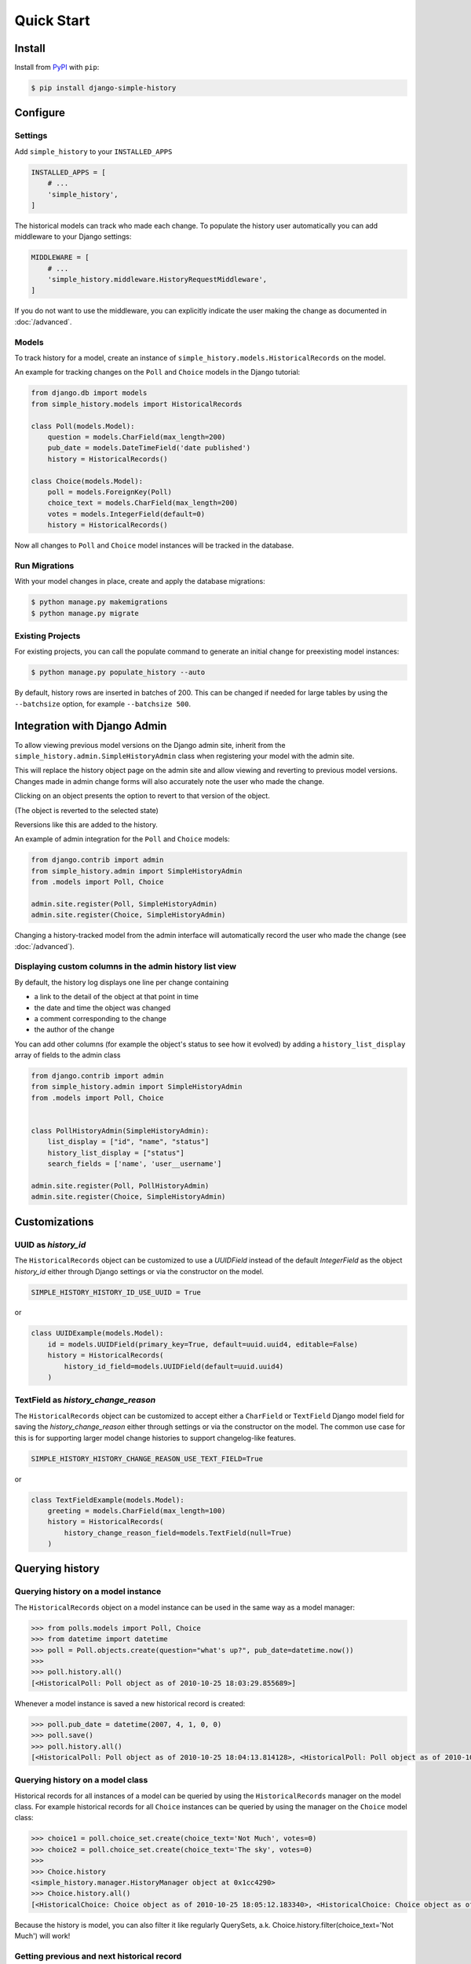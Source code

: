 Quick Start
===========

Install
-------

Install from `PyPI`_ with ``pip``:

.. code-block:: bash

    $ pip install django-simple-history

.. _pypi: https://pypi.python.org/pypi/django-simple-history/


Configure
---------

Settings
~~~~~~~~

Add ``simple_history`` to your ``INSTALLED_APPS``

.. code-block:: python

    INSTALLED_APPS = [
        # ...
        'simple_history',
    ]

The historical models can track who made each change. To populate the
history user automatically you can add middleware to your Django
settings:

.. code-block:: python

    MIDDLEWARE = [
        # ...
        'simple_history.middleware.HistoryRequestMiddleware',
    ]

If you do not want to use the middleware, you can explicitly indicate
the user making the change as documented in :doc:`/advanced`.

Models
~~~~~~

To track history for a model, create an instance of
``simple_history.models.HistoricalRecords`` on the model.

An example for tracking changes on the ``Poll`` and ``Choice`` models in the
Django tutorial:

.. code-block:: python

    from django.db import models
    from simple_history.models import HistoricalRecords

    class Poll(models.Model):
        question = models.CharField(max_length=200)
        pub_date = models.DateTimeField('date published')
        history = HistoricalRecords()

    class Choice(models.Model):
        poll = models.ForeignKey(Poll)
        choice_text = models.CharField(max_length=200)
        votes = models.IntegerField(default=0)
        history = HistoricalRecords()

Now all changes to ``Poll`` and ``Choice`` model instances will be tracked in
the database.

Run Migrations
~~~~~~~~~~~~~~

With your model changes in place, create and apply the database migrations:

.. code-block:: bash

    $ python manage.py makemigrations
    $ python manage.py migrate

Existing Projects
~~~~~~~~~~~~~~~~~

For existing projects, you can call the populate command to generate an
initial change for preexisting model instances:

.. code-block:: bash

    $ python manage.py populate_history --auto

By default, history rows are inserted in batches of 200. This can be changed if needed for large tables
by using the ``--batchsize`` option, for example ``--batchsize 500``.

.. _admin_integration:

Integration with Django Admin
-----------------------------

To allow viewing previous model versions on the Django admin site, inherit from
the ``simple_history.admin.SimpleHistoryAdmin`` class when registering your
model with the admin site.

This will replace the history object page on the admin site and allow viewing
and reverting to previous model versions.  Changes made in admin change forms
will also accurately note the user who made the change.

.. image:: screens/1_poll_history.png

Clicking on an object presents the option to revert to that version of the object.

.. image:: screens/2_revert.png

(The object is reverted to the selected state)

.. image:: screens/3_poll_reverted.png

Reversions like this are added to the history.

.. image:: screens/4_history_after_poll_reverted.png

An example of admin integration for the ``Poll`` and ``Choice`` models:

.. code-block:: python

    from django.contrib import admin
    from simple_history.admin import SimpleHistoryAdmin
    from .models import Poll, Choice

    admin.site.register(Poll, SimpleHistoryAdmin)
    admin.site.register(Choice, SimpleHistoryAdmin)

Changing a history-tracked model from the admin interface will automatically record the user who made the change (see :doc:`/advanced`).


Displaying custom columns in the admin history list view
~~~~~~~~~~~~~~~~~~~~~~~~~~~~~~~~~~~~~~~~~~~~~~~~~~~~~~~~

By default, the history log displays one line per change containing

* a link to the detail of the object at that point in time
* the date and time the object was changed
* a comment corresponding to the change
* the author of the change

You can add other columns (for example the object's status to see
how it evolved) by adding a ``history_list_display`` array of fields to the
admin class

.. code-block:: python

    from django.contrib import admin
    from simple_history.admin import SimpleHistoryAdmin
    from .models import Poll, Choice


    class PollHistoryAdmin(SimpleHistoryAdmin):
        list_display = ["id", "name", "status"]
        history_list_display = ["status"]
        search_fields = ['name', 'user__username']

    admin.site.register(Poll, PollHistoryAdmin)
    admin.site.register(Choice, SimpleHistoryAdmin)


.. image:: screens/5_history_list_display.png

Customizations
----------------


UUID as `history_id`
~~~~~~~~~~~~~~~~~~~~

The ``HistoricalRecords`` object can be customized to use a `UUIDField` instead
of the default `IntegerField` as the object `history_id` either through
Django settings or via the constructor on the model.

.. code-block:: python

    SIMPLE_HISTORY_HISTORY_ID_USE_UUID = True

or

.. code-block:: python

    class UUIDExample(models.Model):
        id = models.UUIDField(primary_key=True, default=uuid.uuid4, editable=False)
        history = HistoricalRecords(
            history_id_field=models.UUIDField(default=uuid.uuid4)
        )


TextField as `history_change_reason`
~~~~~~~~~~~~~~~~~~~~~~~~~~~~~~~~~~~~

The ``HistoricalRecords`` object can be customized to accept either a
``CharField`` or ``TextField`` Django model field for saving the
`history_change_reason` either through settings or via the constructor on the
model. The common use case for this is for supporting larger model change
histories to support changelog-like features.

.. code-block:: python

    SIMPLE_HISTORY_HISTORY_CHANGE_REASON_USE_TEXT_FIELD=True

or

.. code-block:: python

    class TextFieldExample(models.Model):
        greeting = models.CharField(max_length=100)
        history = HistoricalRecords(
            history_change_reason_field=models.TextField(null=True)
        )


Querying history
----------------

Querying history on a model instance
~~~~~~~~~~~~~~~~~~~~~~~~~~~~~~~~~~~~

The ``HistoricalRecords`` object on a model instance can be used in the same
way as a model manager:

.. code-block:: pycon

    >>> from polls.models import Poll, Choice
    >>> from datetime import datetime
    >>> poll = Poll.objects.create(question="what's up?", pub_date=datetime.now())
    >>>
    >>> poll.history.all()
    [<HistoricalPoll: Poll object as of 2010-10-25 18:03:29.855689>]

Whenever a model instance is saved a new historical record is created:

.. code-block:: pycon

    >>> poll.pub_date = datetime(2007, 4, 1, 0, 0)
    >>> poll.save()
    >>> poll.history.all()
    [<HistoricalPoll: Poll object as of 2010-10-25 18:04:13.814128>, <HistoricalPoll: Poll object as of 2010-10-25 18:03:29.855689>]

Querying history on a model class
~~~~~~~~~~~~~~~~~~~~~~~~~~~~~~~~~

Historical records for all instances of a model can be queried by using the
``HistoricalRecords`` manager on the model class.  For example historical
records for all ``Choice`` instances can be queried by using the manager on the
``Choice`` model class:

.. code-block:: pycon

    >>> choice1 = poll.choice_set.create(choice_text='Not Much', votes=0)
    >>> choice2 = poll.choice_set.create(choice_text='The sky', votes=0)
    >>>
    >>> Choice.history
    <simple_history.manager.HistoryManager object at 0x1cc4290>
    >>> Choice.history.all()
    [<HistoricalChoice: Choice object as of 2010-10-25 18:05:12.183340>, <HistoricalChoice: Choice object as of 2010-10-25 18:04:59.047351>]

Because the history is model, you can also filter it like regularly QuerySets,
a.k. Choice.history.filter(choice_text='Not Much') will work!

Getting previous and next historical record
~~~~~~~~~~~~~~~~~~~~~~~~~~~~~~~~~~~~~~~~~~~

If you have a historical record for an instance and would like to retrieve the previous historical record (older) or next historical record (newer), `prev_record` and `next_record` read-only attributes can be used, respectively.

.. code-block:: pycon

    >>> from polls.models import Poll, Choice
    >>> from datetime import datetime
    >>> poll = Poll.objects.create(question="what's up?", pub_date=datetime.now())
    >>>
    >>> record = poll.history.first()
    >>> record.prev_record
    None
    >>> record.next_record
    None
    >>> poll.question = "what is up?"
    >>> poll.save()
    >>> record.next_record
    <HistoricalPoll: Poll object as of 2010-10-25 18:04:13.814128>

If a historical record is the first record, `prev_record` will be `None`.  Similarly, if it is the latest record, `next_record` will be `None`

Reverting the Model
~~~~~~~~~~~~~~~~~~~

``SimpleHistoryAdmin`` allows users to revert back to an old version of the
model through the admin interface. You can also do this programmatically. To
do so, you can take any historical object, and save the associated instance.
For example, if we want to access the earliest ``HistoricalPoll``, for an
instance of ``Poll``, we can do:

.. code-block:: pycon

    >>> poll.history.earliest()
    <HistoricalPoll: Poll object as of 2010-10-25 18:04:13.814128>

And to revert to that ``HistoricalPoll`` instance, we can do:

.. code-block:: pycon
    >>> earliest_poll = poll.history.earliest()
    >>> earliest_poll.instance.save()

This will change the ``poll`` instance to have the data from the
``HistoricalPoll`` object and it will create a new row in the
``HistoricalPoll`` table indicating that a new change has been made.
